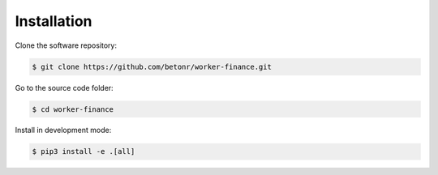 Installation
============

Clone the software repository:

.. code-block:: shell

        $ git clone https://github.com/betonr/worker-finance.git


Go to the source code folder:

.. code-block:: shell

        $ cd worker-finance


Install in development mode:

.. code-block:: shell

        $ pip3 install -e .[all]
